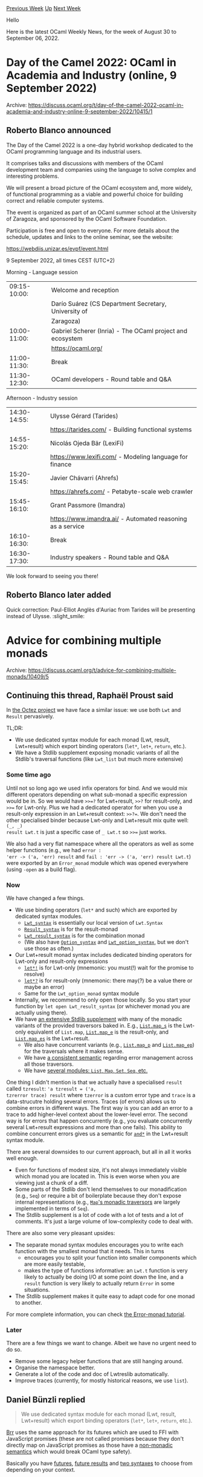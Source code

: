#+OPTIONS: ^:nil
#+OPTIONS: html-postamble:nil
#+OPTIONS: num:nil
#+OPTIONS: toc:nil
#+OPTIONS: author:nil
#+HTML_HEAD: <style type="text/css">#table-of-contents h2 { display: none } .title { display: none } .authorname { text-align: right }</style>
#+HTML_HEAD: <style type="text/css">.outline-2 {border-top: 1px solid black;}</style>
#+TITLE: OCaml Weekly News
[[https://alan.petitepomme.net/cwn/2022.08.30.html][Previous Week]] [[https://alan.petitepomme.net/cwn/index.html][Up]] [[https://alan.petitepomme.net/cwn/2022.09.13.html][Next Week]]

Hello

Here is the latest OCaml Weekly News, for the week of August 30 to September 06, 2022.

#+TOC: headlines 1


* Day of the Camel 2022: OCaml in Academia and Industry (online, 9 September 2022)
:PROPERTIES:
:CUSTOM_ID: 1
:END:
Archive: https://discuss.ocaml.org/t/day-of-the-camel-2022-ocaml-in-academia-and-industry-online-9-september-2022/10415/1

** Roberto Blanco announced


The Day of the Camel 2022 is a one-day hybrid workshop dedicated to the
OCaml programming language and its industrial users.

It comprises talks and discussions with members of the OCaml development
team and companies using the language to solve complex and interesting
problems.

We will present a broad picture of the OCaml ecosystem and, more widely,
of functional programming as a viable and powerful choice for building
correct and reliable computer systems.

The event is organized as part of an OCaml summer school at the
University of Zaragoza, and sponsored by the OCaml Software Foundation.

Participation is free and open to everyone. For more details about the
schedule, updates and links to the online seminar, see the website:

https://webdiis.unizar.es/evpf/event.html

9 September 2022, all times CEST (UTC+2)

Morning - Language session

| 09:15-10:00: | Welcome and reception
|              | Darío Suárez (CS Department Secretary, University of
|              | Zaragoza)
| 10:00-11:00: | Gabriel Scherer (Inria) - The OCaml project and ecosystem
|              | https://ocaml.org/
| 11:00-11:30: | Break
| 11:30-12:30: | OCaml developers - Round table and Q&A

Afternoon - Industry session

| 14:30-14:55: | Ulysse Gérard (Tarides)
|              | https://tarides.com/ - Building functional systems
| 14:55-15:20: | Nicolás Ojeda Bär (LexiFi)
|              | https://www.lexifi.com/ - Modeling language for finance
| 15:20-15:45: | Javier Chávarri (Ahrefs)
|              | https://ahrefs.com/ - Petabyte-scale web crawler
| 15:45-16:10: | Grant Passmore (Imandra)
|              | https://www.imandra.ai/ - Automated reasoning as a service
| 16:10-16:30: | Break
| 16:30-17:30: | Industry speakers - Round table and Q&A

We look forward to seeing you there!
      

** Roberto Blanco later added


Quick correction: Paul-Elliot Anglès d'Auriac from Tarides will be presenting instead of Ulysse. :slight_smile:
      



* Advice for combining multiple monads
:PROPERTIES:
:CUSTOM_ID: 2
:END:
Archive: https://discuss.ocaml.org/t/advice-for-combining-multiple-monads/10409/5

** Continuing this thread, Raphaël Proust said


In [[https://gitlab.com/tezos/tezos][the Octez project]] we have face a similar issue: we use both ~Lwt~ and ~Result~
pervasively.

TL;DR:
- We use dedicated syntax module for each monad (Lwt, result, Lwt+result) which export binding operators (~let*~, ~let+~, ~return~, etc.).
- We have a Stdlib supplement exposing monadic variants of all the Stdlib's traversal functions (like ~Lwt_list~ but much more extensive)

*** Some time ago

Until not so long ago we used infix operators for bind. And we would mix different operators depending on what
sub-monad a specific expression would be in. So we would have ~>>=?~ for Lwt+result, ~>>?~ for result-only, and
~>>=~ for Lwt-only. Plus we had a dedicated operator for when you use a result-only expression in an Lwt+result
context: ~>>?=~. We don't need the other specialised binder because Lwt-only and Lwt+result mix quite well: ~(_, _)
result Lwt.t~ is just a specific case of ~_ Lwt.t~ so ~>>=~ just works.

We also had a very flat namespace where all the operators as well as some helper functions (e.g., we had ~error :
'err -> ('a, 'err) result~ and ~fail : 'err -> ('a, 'err) result Lwt.t~) were exported by an ~Error_monad~ module
which was opened everywhere (using ~-open~ as a build flag).

*** Now

We have changed a few things.

- We use binding operators (~let*~ and such) which are exported by dedicated syntax modules.
    - [[https://tezos.gitlab.io/api/odoc/_html/tezos-lwt-result-stdlib/Tezos_lwt_result_stdlib/Lwtreslib/Bare/Monad/Lwt_syntax/index.html][~Lwt_syntax~]] is essentially our local version of ~Lwt.Syntax~
    - [[https://tezos.gitlab.io/api/odoc/_html/tezos-lwt-result-stdlib/Tezos_lwt_result_stdlib/Lwtreslib/Bare/Monad/Result_syntax/index.html][~Result_syntax~]] is for the result-monad
    - [[https://tezos.gitlab.io/api/odoc/_html/tezos-lwt-result-stdlib/Tezos_lwt_result_stdlib/Lwtreslib/Bare/Monad/Lwt_result_syntax/index.html][~Lwt_result_syntax~]] is for the combination monad
    - (We also have [[https://tezos.gitlab.io/api/odoc/_html/tezos-lwt-result-stdlib/Tezos_lwt_result_stdlib/Lwtreslib/Bare/Monad/Option_syntax/index.html][~Option_syntax~]] and [[https://tezos.gitlab.io/api/odoc/_html/tezos-lwt-result-stdlib/Tezos_lwt_result_stdlib/Lwtreslib/Bare/Monad/Lwt_option_syntax/index.html][~Lwt_option_syntax~]], but we don't use those as often.)
- Our Lwt+result monad syntax includes dedicated binding operators for Lwt-only and result-only expressions
    - [[https://tezos.gitlab.io/api/odoc/_html/tezos-lwt-result-stdlib/Tezos_lwt_result_stdlib/Lwtreslib/Bare/Monad/Lwt_result_syntax/index.html#val-let*!][~let*!~]] is for Lwt-only (mnemonic: you must(!) wait for the promise to resolve)
    - [[https://tezos.gitlab.io/api/odoc/_html/tezos-lwt-result-stdlib/Tezos_lwt_result_stdlib/Lwtreslib/Bare/Monad/Lwt_result_syntax/index.html#val-let*?][~let*?~]] is for result-only (mnemonic: there may(?) be a value there or maybe an error)
    - Same for the ~Lwt_option_monad~ syntax module
- Internally, we recommend to only open those locally. So you start your function by ~let open Lwt_result_syntax~ (or whichever monad you are actually using there).
- We have [[https://tezos.gitlab.io/api/odoc/_html/tezos-lwt-result-stdlib/Tezos_lwt_result_stdlib/Lwtreslib/index.html][an extensive Stdlib supplement]] with many of the monadic variants of the provided traversors baked in. E.g., [[https://tezos.gitlab.io/api/odoc/_html/tezos-lwt-result-stdlib/Tezos_lwt_result_stdlib/Lwtreslib/Bare/List/index.html#val-map_s][~List.map_s~]] is the Lwt-only equivalent of ~List.map~, [[https://tezos.gitlab.io/api/odoc/_html/tezos-lwt-result-stdlib/Tezos_lwt_result_stdlib/Lwtreslib/Bare/List/index.html#val-map_e][~List.map_e~]] is the result-only, and [[https://tezos.gitlab.io/api/odoc/_html/tezos-lwt-result-stdlib/Tezos_lwt_result_stdlib/Lwtreslib/Bare/List/index.html#val-map_es][~List.map_es~]] is the Lwt+result.
    - We also have concurrent variants (e.g., [[https://tezos.gitlab.io/api/odoc/_html/tezos-lwt-result-stdlib/Tezos_lwt_result_stdlib/Lwtreslib/Bare/List/index.html#val-map_p][~List.map_p~]] and [[https://tezos.gitlab.io/api/odoc/_html/tezos-lwt-result-stdlib/Tezos_lwt_result_stdlib/Lwtreslib/Bare/List/index.html#val-map_ep][~List.map_ep~]]) for the traversals where it makes sense.
    - We have [[https://tezos.gitlab.io/api/odoc/_html/tezos-lwt-result-stdlib/Tezos_lwt_result_stdlib/Lwtreslib/index.html#semantic][a consistent semantic]] regarding error management across all those traversors.
    - We have [[https://tezos.gitlab.io/api/odoc/_html/tezos-lwt-result-stdlib/Tezos_lwt_result_stdlib/Lwtreslib/Bare/index.html][several modules: ~List~, ~Map~, ~Set~, ~Seq~, etc.]]

One thing I didn't mention is that we actually have a specialised ~result~ called ~tzresult~: ~'a tzresult = ('a,
tzrerror trace) result~ where ~tzerror~ is a custom error type and ~trace~ is a data-strucutre holding several
errors. Traces (of errors) allows us to combine errors in different ways. The first way is you can add an error to a
trace to add higher-level context about the lower-level error. The second way is for errors that happen concurrently
(e.g., you evaluate concurrently several Lwt+result expressions and more than one fails). This ability to combine
concurrent errors gives us a semantic for
[[https://tezos.gitlab.io/api/odoc/_html/tezos-lwt-result-stdlib/Traced_sigs/Monad/module-type-S/Lwt_traced_result_syntax/index.html#val-and*][~and*~]]
in the Lwt+result syntax module.

There are several downsides to our current approach, but all in all it works well enough.
- Even for functions of modest size, it's not always immediately visible which monad you are located in. This is even worse when you are viewing just a chunk of a diff.
- Some parts of the Stdlib don't lend themselves to our monadification (e.g., ~Seq~) or require a bit of boilerplate because they don't expose internal representations (e.g., [[https://gitlab.com/tezos/tezos/-/blob/v14.0/src/lib_lwt_result_stdlib/bare/structs/map.ml][~Map~'s monadic traversors]] are largely implemented in terms of ~Seq~).
- The Stdlib supplement is a lot of code with a lot of tests and a lot of comments. It's just a large volume of low-complexity code to deal with.

There are also some very pleasant upsides:
- The separate monad syntax modules encourages you to write each function with the smallest monad that it needs. This in turns
    - encourages you to split your function into smaller components which are more easily testable,
    - makes the type of functions informative: an ~Lwt.t~ function is very likely to actually be doing I/O at some point down the line, and a ~result~ function is very likely to actually return ~Error~ in some situations.
- The Stdlib supplement makes it quite easy to adapt code for one monad to another.

For more complete information, you can check [[https://tezos.gitlab.io/developer/error_monad.html][the Error-monad
tutorial]].

*** Later

There are a few things we want to change. Albeit we have no urgent need to do so.
- Remove some legacy helper functions that are still hanging around.
- Organise the namespace better.
- Generate a lot of the code and doc of Lwtreslib automatically.
- Improve traces (currently, for mostly historical reasons, we use ~list~).
      

** Daniel Bünzli replied


#+begin_quote
We use dedicated syntax module for each monad (Lwt, result, Lwt+result) which export binding operators (~let*~,
~let+~, ~return~, etc.).
#+end_quote

[[https://erratique.ch/software/brr][Brr]] uses the same approach for its futures which are used to FFI with
JavaScript promises (these are not called promises because they don't directly map on JavaScript promises as those
have a [[https://github.com/dbuenzli/brr/blob/81bc1d704974c818c891b7201ce65502901612e0/src/fut.ml#L6-L26][non-monadic
semantics]] which
would break OCaml type safety).

Basically you have [[https://erratique.ch/software/brr/doc/Fut/index.html#futs][futures]], [[https://erratique.ch/software/brr/doc/Fut/index.html#fut][future
results]] and [[https://erratique.ch/software/brr/doc/Fut/index.html#syntax][two
syntaxes]] to choose from depending on your context.
      

** Rahul asked and Raphaël Proust replied


#+begin_quote
I quite like the trace idea - I wish I’d thought of this for our codebase, but it would require too many changes in
the calling code to adopt now. We just use ~string~ for the error type in our codebase and I’m not entirely
satisfied with the “just pick the first error / fail fast” semantics I proposed for [[https://github.com/ocsigen/lwt/pull/775][~and*~ in
~Lwt_result.Syntax~]]. Another choice might even have been to parametrize
the ~Syntax~ module over desired behavior of how to combine concurrent errors, but we decided against it to avoid
having to invoke a functor repeatedly all over the code (we’re already quite verbose - we don’t do global opens, and
try to be explicit, e.g: ~let open Lwt_result.Syntax in~ - to know exactly which monad we’re talking about).
#+end_quote

Implementation details on our side:
- We do have [[https://tezos.gitlab.io/api/odoc/_html/tezos-lwt-result-stdlib/Tezos_lwt_result_stdlib/Lwtreslib/index.html#module-Traced][a functor for Tracing]] which is parametrised by an implementation of trace.
- We only initialise it once in the production part of our code-base. We also initialise another time for some tests.
- We provide examples for trace implementations including [[https://gitlab.com/tezos/tezos/-/blob/v14.0/src/lib_lwt_result_stdlib/examples/traces/traces.ml#L128][a version that gives you the left-most error]].

I'd say that ~string~ is quite manageable for error management. If you want to structure it a bit more you can mash
strings together a bit. Something like

#+begin_src ocaml
val trace : string -> ('a, string) result -> ('a, string) result
let trace high_msg = function
  | Ok v -> Ok v
  | Error low_msg ->
    (* indent all of the local errors *)
    let low_msg = "\t" ^ String.concat "\n\t" (String.split '\n' low_msg) in
    (* layout high error and low error *)
    Error (Printf.sprintf "%s\n%s" high_msg low_msg)

val parmash : ('a, string) result list -> ('a list, string) result
let parmash rs =
  let rec loop acc = function
    | (Ok v) :: xs -> loop (v :: acc) xs (* accumulate Oks *)
    | (Error msg) :: xs -> loop_err [msg] xs (* Switch to err loop on first Error *)
    | [] -> Ok (List.rev acc) (* just return accumulated Oks *)
  and loop_err acc = function
    | Ok _ :: xs -> loop_err acc xs (* Discard Oks *)
    | Error msg :: xs -> loop_err (msg :: acc) xs (* Accumulate Errors *)
    | [] -> match acc with
        | [] -> assert false
        | [msg] -> Error msg (* single error: return as-is *)
        | _ :: _ :: _ as msgs ->
            (*multiple errors: pretty-print with separators *)
            Error ("|" ^ String.concat "\n|" (List.rev msgs))
    )
  in
  loop [] rs
#+end_src

Or something along those lines. And then ~and*~ calls ~parmash~ on the resolved promises to make line-separated
~|~-prefixed error messages.

Basically you end-up just doing the printing of the trace in advance. And it's heavier than to carry a ~type trace =
Nest of string * string trace | Par of string trace list | Leaf of string~ and do the printing only once. Plus you
can't have fine control over the printing like hbox and vbox. But it might be acceptable if the errors are truly the
exceptional case and you don't have too many levels of them.
      



* New OCaml meetup group in Toulouse (in French)
:PROPERTIES:
:CUSTOM_ID: 3
:END:
Archive: https://discuss.ocaml.org/t/new-ocaml-meetup-group-in-toulouse-in-french/10420/1

** David Declerck announced


[this post is about a new French-speaking OCaml meetup group in Toulouse, thus the remainder of the text will be in
French]

Bonjour à tous les cameleux toulousains !

Ma collègue @rjbou et moi-même mettons en place un [[https://www.meetup.com/fr-FR/ocaml-toulouse/][meetup group OCaml]] à Toulouse.

S'inspirant des meetups "OUPS" à Paris, nous avons souhaité créer un événement similaire à Toulouse. L'objectif de
ces meetups est de rassembler des personnes aux profils variés, qu'ils soient utilisateurs débutants ou chevronnées
d'OCaml (développeurs, chercheurs...), ou qui souhaitent simplement découvrir ce langage. Les orateurs sont invités
à présenter un sujet *qui leur plaît*, qu'il s'agisse d'une nouvelle librairie ou un nouvel outil, les nouvelles
fonctionnalités du langages, des travaux de recherche, un bout de code *amusant* (liste non exhaustive)... Ces
meetups se termineront par des discussions autour d'une collation et/ou un apéritif (sponsorisés par
[[https://www.ocamlpro.com][OCamlPro]]).

Le premier meetup devrait se tenir fin septembre / début octobre. La date exacte et le programme seront communiqués
sous peu. N'hésitez pas à vous inscrire dès maintenant dans le
[[https://www.meetup.com/fr-FR/ocaml-toulouse/][groupe]] pour ne manquer aucune information !

Les meetups se dérouleront à [[https://www.enseeiht.fr][l'ENSEEIHT]] (2 Rue Charles Camichel, 31000 Toulouse), que
nous remercions chaleureusement pour la mise à disposition de ses locaux.

Nous projetons d'ores et déjà d'organiser ces événements approximativement tous les deux mois. N'hésitez pas à venir
présenter un sujet qui vous tient à coeur !
      



* GADTs for tracking dimensions of multidimensional arrays?
:PROPERTIES:
:CUSTOM_ID: 4
:END:
Archive: https://discuss.ocaml.org/t/gadts-for-tracking-dimensions-of-multidimensional-arrays/10407/12

** Deep in this thread, Markus Mottl said


Lennart Augustsson has recently developed a Haskell library called
[[https://hackage.haskell.org/package/orthotope][Orthotope]] for dealing with multidimensional arrays.  It can reflect
shape and dimension information in types.  You can also watch a [[https://www.youtube.com/watch?v=rtc_j8Hnzac][video
presentation]] about Orthotope.

There is likely no way to translate this to OCaml without significant type system extensions, but some of the
concepts and ideas might inspire similar work.
      



* ocaml-eris 1.0.0 - Encoding for Robust Immutable Storage (ERIS) (+ Using Zig code compiled to WebAssembly from OCaml)
:PROPERTIES:
:CUSTOM_ID: 5
:END:
Archive: https://discuss.ocaml.org/t/ann-ocaml-eris-1-0-0-encoding-for-robust-immutable-storage-eris-using-zig-code-compiled-to-webassembly-from-ocaml/10429/1

** pukkamustard announced


I'm pleased to announce an initial release of ocaml-eris - an OCaml implementation of the Encoding for Robust
Immutable Storage ([[http://purl.org/eris][ERIS]]): https://codeberg.org/eris/ocaml-eris/releases/tag/v1.0.0 (also
available on [[https://opam.ocaml.org/packages/eris/][OPAM]]).

ERIS defines an encoding of arbitrary content into a set of uniformly sized, encrypted and content-addressed blocks
as well as a short identifier that can be encoded as an URN. The content can be reassembled from the blocks only
with this identifier. ERIS allows a form of content-addressing that is optimized for transport over networks and
allows content to be made available robustly.

ERIS is application and transport agnostic. A very similar encoding (ECRS) is used in [[https://gnunet.org/][GNUNet]]
for file-sharing. Applications include [[https://openengiadina.net/][transporting small pieces of RDF data]] or
[[https://issues.guix.gnu.org/52555][distributing Guix substitutes]]. Possible transports include
[[https://eris.codeberg.page/eer/eer-001/][HTTP]],
[[https://codeberg.org/eris/guile-eris/src/branch/main/examples/ipfs.org][IPFS]], CoAP and
[[https://en.wikipedia.org/wiki/Sneakernet][Sneakernets]].

ERIS is [[http://purl.org/eris][formally specified]] and implementations for other language exist (and are being
developed).

The OCaml ERIS implementation allows:

- Streaming encoding: Allows large content to be encoded while only keeping a minimal amount in memory.
- Random-access decoding: Decode small pieces of large content while de-referencing a minimal amount of blocks.
- Cross-platform support: See section below.

*** Cross-platform support

ERIS requires two cryptographic functions:

- Blake2b (with keying support)
- ChaCha20 (IETF variant as defined by [[https://tools.ietf.org/html/rfc8439][RFC 8439]])

Multiple implementations are provided for various platforms. Users can choose the implementation by using one of
following packages (same trick as used by ~digestif~):

- ~eris.crypto-monocypher~: Uses the [[https://monocypher.org/][Monocypher]] cryptographic library via the [[https://inqlab.net/git/ocaml-monocypher.git/][ocaml-monocypher]] bindings. This implementation works well on the Unix platform and is selected by default.
- ~eris.crypto-zig~: Uses the cryptographic primitives provided in the [[https://ziglang.org/][Zig]] standard library. This implementation works on the Unix platform and requires the Zig compiler installed.
- ~eris.crypto-wasm~: Uses the cryptographic primitives provided by the Zig standard library compiled to WebAssembly. This implementation can be used with [[https://ocsigen.org/js_of_ocaml/][js_of_ocaml]] and requires the Zig compiler installed. The WASM code is bundled using [[https://github.com/mirage/ocaml-crunch][Crunch]] so users do not need to worry about provisioning or loading WASM.

~eris.crypto-zig~ is an example of how Zig code can be used from OCaml. ~eris.crypto-wasm~ is an example of how Zig code compiled to WebAssembly can be used from OCaml.

One large appeal of using Zig is that the entire build infrastructure is much smaller than compared to using
something like [[https://emscripten.org/][Emscripten]]. it is also possible to guarantee reproducible and
boot-strappable builds (using [[https://guix.gnu.org/][Guix]]).
      



* OCamlverse updates
:PROPERTIES:
:CUSTOM_ID: 6
:END:
Archive: https://discuss.ocaml.org/t/ocamlverse-updates/9665/3

** Deep in this thread, Yotam Barnoy announced


Note: ocamverse has now moved to [ocamlverse.net](ocamlverse.net).
      



* Diskuv OCaml 1.x.x; Windows OCaml installer no longer in preview
:PROPERTIES:
:CUSTOM_ID: 7
:END:
Archive: https://discuss.ocaml.org/t/ann-diskuv-ocaml-1-x-x-windows-ocaml-installer-no-longer-in-preview/10309/9

** jbeckford announced


*** Diskuv OCaml 1.0.1 Release

This is mostly a bug fix. It is available at
https://github.com/diskuv/dkml-installer-ocaml/releases/download/v1.0.1/setup-diskuv-ocaml-windows_x86_64-1.0.1.exe
and the full release notes are at https://github.com/diskuv/dkml-installer-ocaml/releases/tag/v1.0.1

Summary of changes:

- The installer now checks whether files are in use when overwriting a previous installation just like the uninstaller already did.
- Fix Dune shim so ~dune build~ works consistently on Windows. https://github.com/diskuv/dkml-installer-ocaml/issues/6
- Fix detection of Jane Street package versions so ~ppx_jane~ dependencies like ~fieldslib~, and other JS packages, are pinned to versions like ~v0.14.0~ (etc.). Also pin transitive dependencies of ~ppx_jane~. https://github.com/diskuv/dkml-installer-ocaml/issues/8
- MSYS2 variables are available as Opam global variables. The list is [[https://gitlab.com/diskuv/diskuv-ocaml/-/blob/main/CHANGES.md#msys2-variables-101][here]]. For example, ~opam var --global msystem~ is ~CLANG64~ and ~opam var --global mingw-package-prefix~ is ~mingw-w64-clang-x86_64~. They will become useful when Opam depext functionality is added for MSYS2.
- Fix version in Add/Remove Programs that was ~dev~ instead of ~1.0.1~ (etc.)
      



* Does OCaml infer types between files?
:PROPERTIES:
:CUSTOM_ID: 8
:END:
Archive: https://discuss.ocaml.org/t/does-ocaml-infer-types-between-files/10435/7

** Deep in this thread, Yawar Amin said


Yes, OCaml decouples compilation of modules from each other. I collected some thoughts on that here:
https://dev.to/yawaramin/ocaml-interface-files-hero-or-menace-2cib
      



* Other OCaml News
:PROPERTIES:
:CUSTOM_ID: 9
:END:
** From the ocaml.org blog


Here are links from many OCaml blogs aggregated at [[https://ocaml.org/blog/][the ocaml.org blog]].

- [[https://tarides.com/blog/2022-08-26-tarides-goes-on-holiday][Tarides Goes on Holiday!]]
      



* Old CWN
:PROPERTIES:
:UNNUMBERED: t
:END:

If you happen to miss a CWN, you can [[mailto:alan.schmitt@polytechnique.org][send me a message]] and I'll mail it to you, or go take a look at [[https://alan.petitepomme.net/cwn/][the archive]] or the [[https://alan.petitepomme.net/cwn/cwn.rss][RSS feed of the archives]].

If you also wish to receive it every week by mail, you may subscribe [[http://lists.idyll.org/listinfo/caml-news-weekly/][online]].

#+BEGIN_authorname
[[https://alan.petitepomme.net/][Alan Schmitt]]
#+END_authorname
